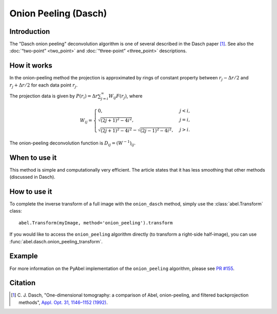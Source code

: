 Onion Peeling (Dasch)
=====================


Introduction
------------

The "Dasch onion peeling" deconvolution algorithm is one of several described
in the Dasch paper [1]_. See also the :doc:`“two-point” <two_point>` and
:doc:`“three-point” <three_point>` descriptions.

How it works
------------

In the onion-peeling method the projection is approximated by rings
of constant property between
:math:`r_j - \Delta r/2` and :math:`r_j + \Delta r/2` for each data
point :math:`r_j`.

The projection data is given by
:math:`P(r_i) = \Delta r \sum_{j=i}^\infty W_{ij} F(r_j)`, where

.. math::
    W_{ij} =
    \begin{cases}
        0, & j < i, \\
        \sqrt{(2j + 1)^2 - 4i^2}, & j = i, \\
        \sqrt{(2j + 1)^2 - 4i^2} - \sqrt{(2j - 1)^2 - 4i^2}, & j > i.
    \end{cases}


The onion-peeling deconvolution function is :math:`D_{ij} = (W^{-1})_{ij}`.


When to use it
--------------

This method is simple and computationally very efficient. The article
states that it has less smoothing that other methods (discussed in Dasch).


How to use it
-------------

To complete the inverse transform of a full image with the ``onion_dasch`` method, simply use the :class:`abel.Transform` class: ::

    abel.Transform(myImage, method='onion_peeling').transform

If you would like to access the ``onion_peeling`` algorithm directly (to transform a right-side half-image), you can use :func:`abel.dasch.onion_peeling_transform`.


Example
-------

.. plot:: ../examples/example_dasch_methods.py
    :include-source:

For more information on the PyAbel implementation of the ``onion_peeling`` algorithm, please see `PR #155 <https://github.com/PyAbel/PyAbel/pull/155>`_.


Citation
--------

.. |ref1| replace:: \ C. J. Dasch, "One-dimensional tomography: a comparison of Abel, onion-peeling, and filtered backprojection methods", `Appl. Opt. 31, 1146–1152 (1992) <https://doi.org/10.1364/AO.31.001146>`__.

.. [1] |ref1|

.. only:: latex

    * |ref1|
